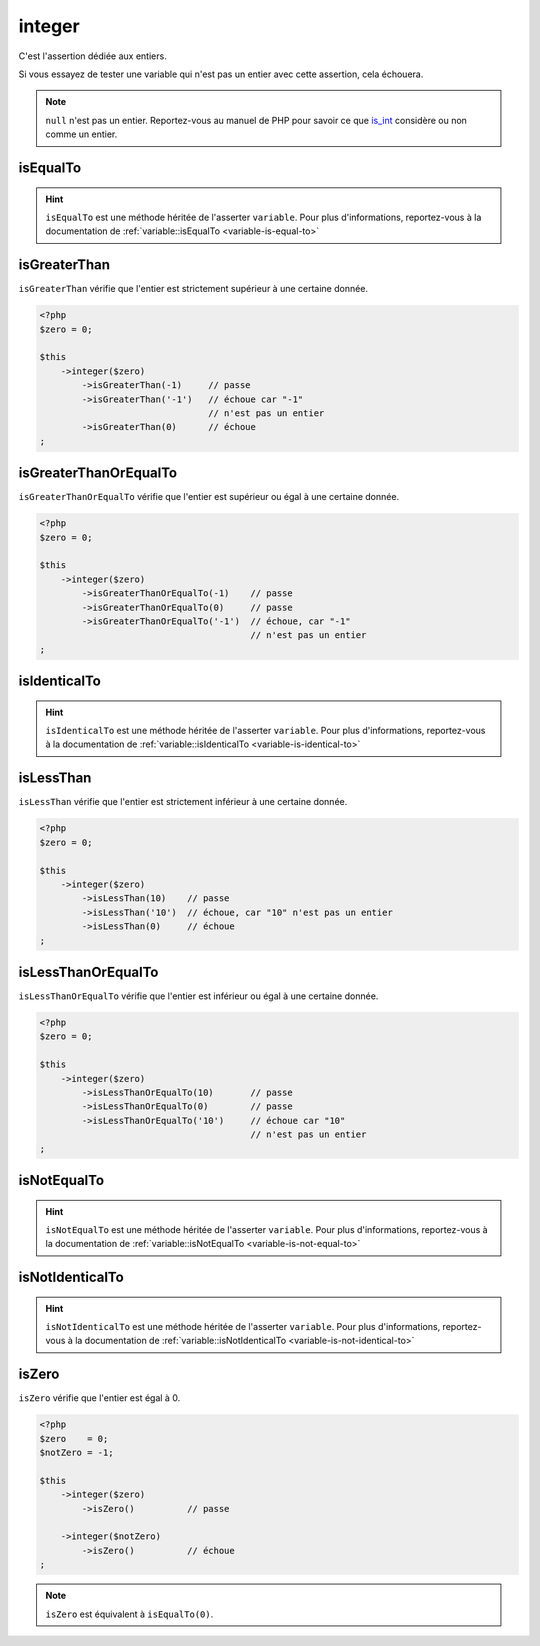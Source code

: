 .. _integer-anchor:

integer
*******

C'est l'assertion dédiée aux entiers.

Si vous essayez de tester une variable qui n'est pas un entier avec cette assertion, cela échouera.

.. note::
   ``null`` n'est pas un entier. Reportez-vous au manuel de PHP pour savoir ce que `is_int <http://php.net/is_int>`_ considère ou non comme un entier.


.. _integer-is-equal-to:

isEqualTo
=========

.. hint::
   ``isEqualTo`` est une méthode héritée de l'asserter ``variable``.
   Pour plus d'informations, reportez-vous à la documentation de :ref:`variable::isEqualTo <variable-is-equal-to>`


.. _integer-is-greater-than:

isGreaterThan
=============

``isGreaterThan`` vérifie que l'entier est strictement supérieur à une certaine donnée.

.. code-block:: php

   <?php
   $zero = 0;

   $this
       ->integer($zero)
           ->isGreaterThan(-1)     // passe
           ->isGreaterThan('-1')   // échoue car "-1"
                                   // n'est pas un entier
           ->isGreaterThan(0)      // échoue
   ;

.. _integer-is-greater-than-or-equal-to:

isGreaterThanOrEqualTo
======================

``isGreaterThanOrEqualTo`` vérifie que l'entier est supérieur ou égal à une certaine donnée.

.. code-block:: php

   <?php
   $zero = 0;

   $this
       ->integer($zero)
           ->isGreaterThanOrEqualTo(-1)    // passe
           ->isGreaterThanOrEqualTo(0)     // passe
           ->isGreaterThanOrEqualTo('-1')  // échoue, car "-1"
                                           // n'est pas un entier
   ;

.. _integer-is-identical-to:

isIdenticalTo
=============

.. hint::
   ``isIdenticalTo`` est une méthode héritée de l'asserter ``variable``.
   Pour plus d'informations, reportez-vous à la documentation de :ref:`variable::isIdenticalTo <variable-is-identical-to>`


.. _integer-is-less-than:

isLessThan
==========

``isLessThan`` vérifie que l'entier est strictement inférieur à une certaine donnée.

.. code-block:: php

   <?php
   $zero = 0;

   $this
       ->integer($zero)
           ->isLessThan(10)    // passe
           ->isLessThan('10')  // échoue, car "10" n'est pas un entier
           ->isLessThan(0)     // échoue
   ;

.. _integer-is-less-than-or-equal-to:

isLessThanOrEqualTo
===================

``isLessThanOrEqualTo`` vérifie que l'entier est inférieur ou égal à une certaine donnée.

.. code-block:: php

   <?php
   $zero = 0;

   $this
       ->integer($zero)
           ->isLessThanOrEqualTo(10)       // passe
           ->isLessThanOrEqualTo(0)        // passe
           ->isLessThanOrEqualTo('10')     // échoue car "10"
                                           // n'est pas un entier
   ;

.. _integer-is-not-equal-to:

isNotEqualTo
============

.. hint::
   ``isNotEqualTo`` est une méthode héritée de l'asserter ``variable``.
   Pour plus d'informations, reportez-vous à la documentation de :ref:`variable::isNotEqualTo <variable-is-not-equal-to>`


.. _integer-is-not-identical-to:

isNotIdenticalTo
================

.. hint::
   ``isNotIdenticalTo`` est une méthode héritée de l'asserter ``variable``.
   Pour plus d'informations, reportez-vous à la documentation de :ref:`variable::isNotIdenticalTo <variable-is-not-identical-to>`


.. _integer-is-zero:

isZero
======

``isZero`` vérifie que l'entier est égal à 0.

.. code-block:: php

   <?php
   $zero    = 0;
   $notZero = -1;

   $this
       ->integer($zero)
           ->isZero()          // passe

       ->integer($notZero)
           ->isZero()          // échoue
   ;

.. note::
   ``isZero`` est équivalent à ``isEqualTo(0)``.
